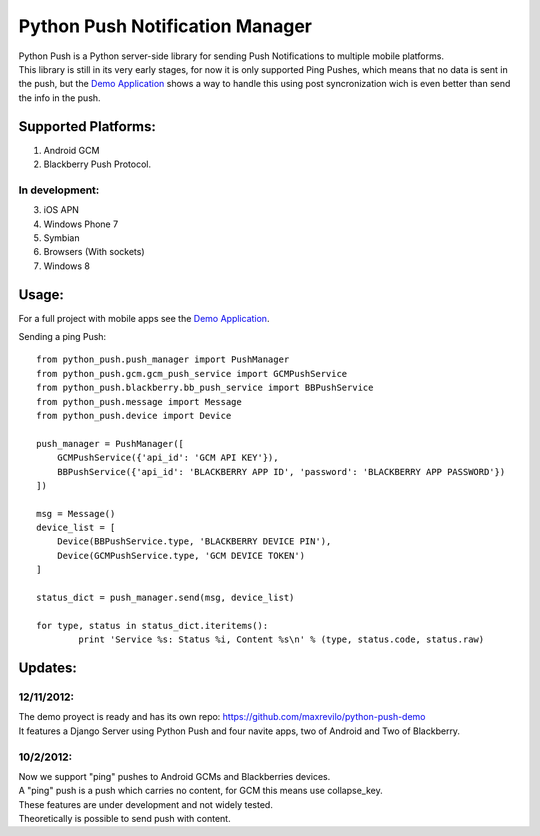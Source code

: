 ===========
Python Push Notification Manager
===========
| Python Push is a Python server-side library for sending Push Notifications to multiple mobile platforms.
| This library is still in its very early stages, for now it is only supported Ping Pushes, which means that no data is sent in the push, but the `Demo Application <https://github.com/maxrevilo/python-push-demo/>`_ shows a way to handle this using post syncronization wich is even better than send the info in the push.

Supported Platforms:
==========
1. Android GCM
2. Blackberry Push Protocol.

In development:
_______________
3. iOS APN
4. Windows Phone 7
5. Symbian
6. Browsers (With sockets)
7. Windows 8

Usage:
======
For a full project with mobile apps see the `Demo Application <https://github.com/maxrevilo/python-push-demo/>`_.

Sending a ping Push::

    from python_push.push_manager import PushManager
    from python_push.gcm.gcm_push_service import GCMPushService
    from python_push.blackberry.bb_push_service import BBPushService
    from python_push.message import Message
    from python_push.device import Device

    push_manager = PushManager([
        GCMPushService({'api_id': 'GCM API KEY'}),
        BBPushService({'api_id': 'BLACKBERRY APP ID', 'password': 'BLACKBERRY APP PASSWORD'})
    ])

    msg = Message()
    device_list = [
        Device(BBPushService.type, 'BLACKBERRY DEVICE PIN'),
        Device(GCMPushService.type, 'GCM DEVICE TOKEN')
    ]

    status_dict = push_manager.send(msg, device_list)

    for type, status in status_dict.iteritems():
            print 'Service %s: Status %i, Content %s\n' % (type, status.code, status.raw)


Updates:
=========
12/11/2012:
_________
| The demo proyect is ready and has its own repo: https://github.com/maxrevilo/python-push-demo
| It features a Django Server using Python Push and four navite apps, two of Android and Two of Blackberry.

10/2/2012:
_________
| Now we support "ping" pushes to Android GCMs and Blackberries devices.
| A "ping" push is a push which carries no content, for GCM this means use collapse_key.
| These features are under development and not widely tested.
| Theoretically is possible to send push with content.